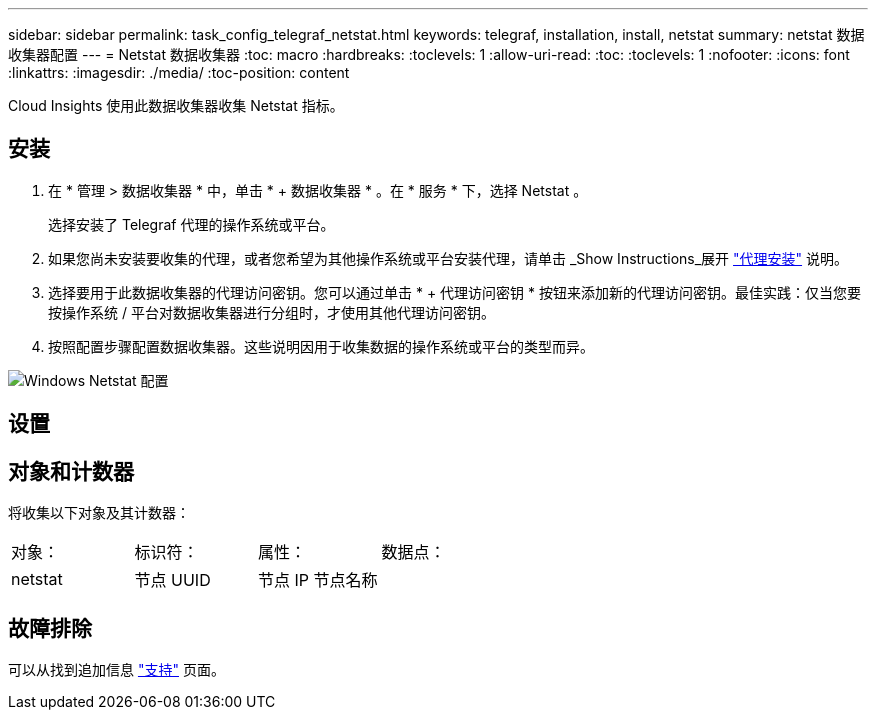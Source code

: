 ---
sidebar: sidebar 
permalink: task_config_telegraf_netstat.html 
keywords: telegraf, installation, install, netstat 
summary: netstat 数据收集器配置 
---
= Netstat 数据收集器
:toc: macro
:hardbreaks:
:toclevels: 1
:allow-uri-read: 
:toc: 
:toclevels: 1
:nofooter: 
:icons: font
:linkattrs: 
:imagesdir: ./media/
:toc-position: content


[role="lead"]
Cloud Insights 使用此数据收集器收集 Netstat 指标。



== 安装

. 在 * 管理 > 数据收集器 * 中，单击 * + 数据收集器 * 。在 * 服务 * 下，选择 Netstat 。
+
选择安装了 Telegraf 代理的操作系统或平台。

. 如果您尚未安装要收集的代理，或者您希望为其他操作系统或平台安装代理，请单击 _Show Instructions_展开 link:task_config_telegraf_agent.html["代理安装"] 说明。
. 选择要用于此数据收集器的代理访问密钥。您可以通过单击 * + 代理访问密钥 * 按钮来添加新的代理访问密钥。最佳实践：仅当您要按操作系统 / 平台对数据收集器进行分组时，才使用其他代理访问密钥。
. 按照配置步骤配置数据收集器。这些说明因用于收集数据的操作系统或平台的类型而异。


image:NetstatDCConfigWindows.png["Windows Netstat 配置"]



== 设置



== 对象和计数器

将收集以下对象及其计数器：

[cols="<.<,<.<,<.<,<.<"]
|===


| 对象： | 标识符： | 属性： | 数据点： 


| netstat | 节点 UUID | 节点 IP 节点名称 |  
|===


== 故障排除

可以从找到追加信息 link:concept_requesting_support.html["支持"] 页面。
